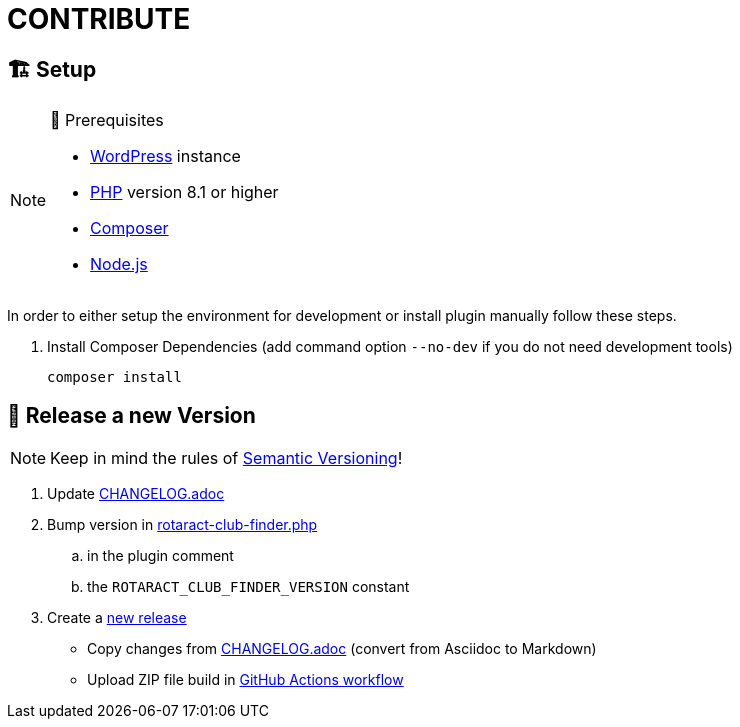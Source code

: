 = CONTRIBUTE

== 🏗️ Setup

.🧰 Prerequisites
[NOTE]
--
* https://wordpress.com[WordPress] instance
* https://www.php.net[PHP] version 8.1 or higher
* https://getcomposer.org[Composer]
* https://nodejs.org[Node.js]
--

In order to either setup the environment for development or install plugin manually follow these steps.

. Install Composer Dependencies (add command option `--no-dev` if you do not need development tools)
+
[source]
----
composer install
----

== 🎊 Release a new Version

NOTE: Keep in mind the rules of https://semver.org/[Semantic Versioning]!

. Update link:CHANGELOG.adoc[]
. Bump version in link:rotaract-club-finder.php[]
.. in the plugin comment
.. the `ROTARACT_CLUB_FINDER_VERSION` constant
. Create a https://github.com/rotaract/rotaract-club-finder/releases/new[new release]
  * Copy changes from link:CHANGELOG.adoc[] (convert from Asciidoc to Markdown)
  * Upload ZIP file build in https://github.com/rotaract/rotaract-club-finder/actions/workflows/build.yml[GitHub Actions workflow]
